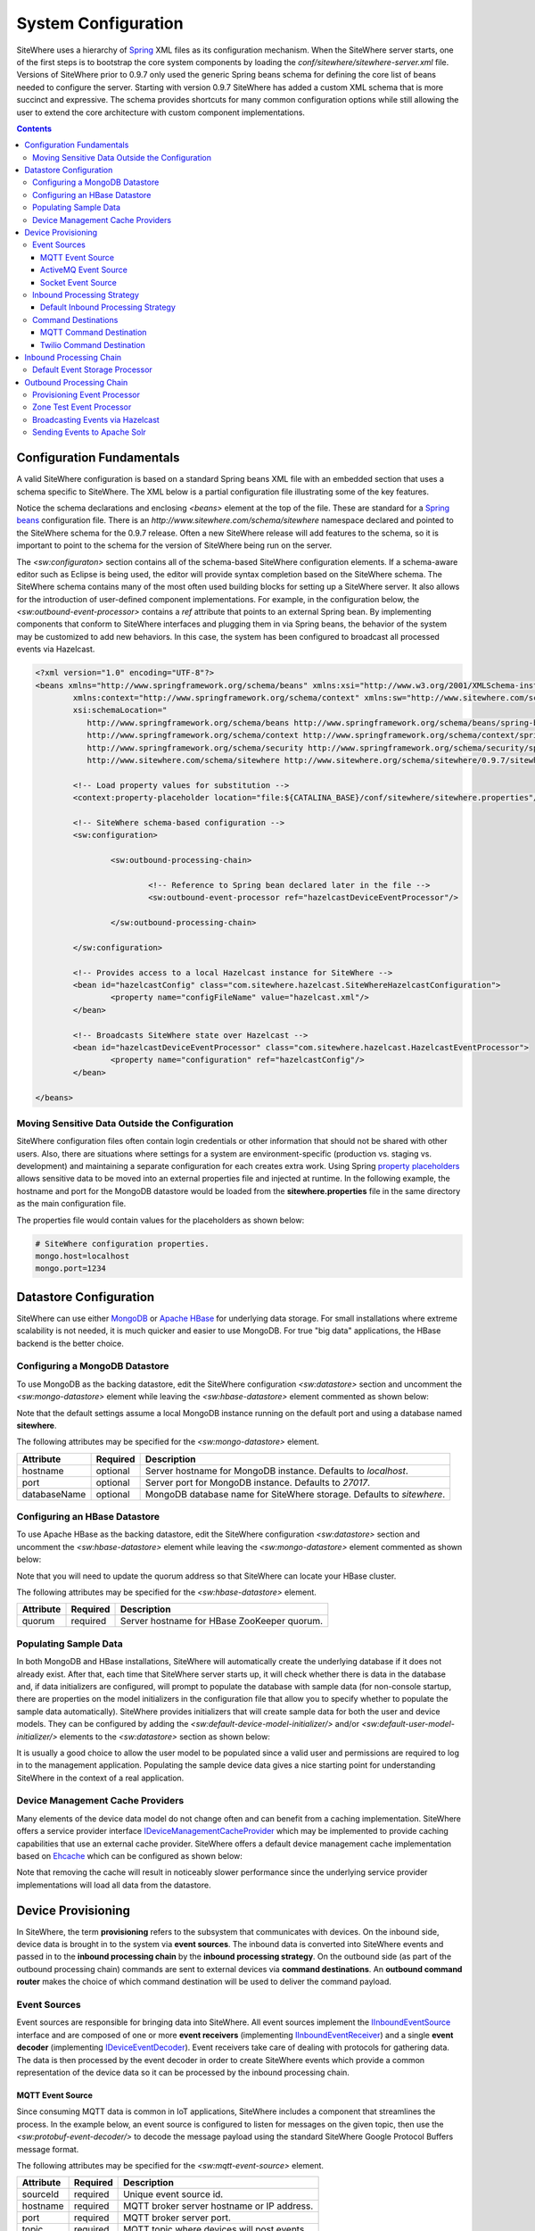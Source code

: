 ====================
System Configuration
====================
SiteWhere uses a hierarchy of `Spring <http://projects.spring.io/spring-framework/>`_ XML files as
its configuration mechanism. When the SiteWhere server starts, one of the first steps is to bootstrap
the core system components by loading the *conf/sitewhere/sitewhere-server.xml* file.
Versions of SiteWhere prior to 0.9.7 only used the generic Spring beans schema for defining the core
list of beans needed to configure the server. Starting with version 0.9.7 SiteWhere has added a custom
XML schema that is more succinct and expressive. The schema provides shortcuts for many common 
configuration options while still allowing the user to extend the core architecture with custom
component implementations.

.. contents:: Contents
   :local:

--------------------------
Configuration Fundamentals
--------------------------
A valid SiteWhere configuration is based on a standard Spring beans XML file with an embedded section
that uses a schema specific to SiteWhere. The XML below is a partial configuration file illustrating some
of the key features. 

Notice the schema declarations and enclosing *<beans>* element at the top of the file. These are standard for a 
`Spring beans <http://docs.spring.io/spring-framework/docs/current/spring-framework-reference/html/beans.html>`_ 
configuration file. There is an *http://www.sitewhere.com/schema/sitewhere* namespace declared and 
pointed to the SiteWhere schema for the 0.9.7 release. Often a new SiteWhere release will add 
features to the schema, so it is important to point to the schema
for the version of SiteWhere being run on the server.

The *<sw:configuraton>* section contains all of the schema-based SiteWhere configuration elements. If a
schema-aware editor such as Eclipse is being used, the editor will provide syntax completion based on the 
SiteWhere schema. The SiteWhere schema contains many of the most often used building blocks for setting up
a SiteWhere server. It also allows for the introduction of user-defined component implementations. For example,
in the configuration below, the *<sw:outbound-event-processor>* contains a *ref* attribute that points to an
external Spring bean. By implementing components that conform to SiteWhere interfaces and plugging them in via
Spring beans, the behavior of the system may be customized to add new behaviors. In this case, the system has 
been configured to broadcast all processed events via Hazelcast.

.. code-block:: xml

	<?xml version="1.0" encoding="UTF-8"?>
	<beans xmlns="http://www.springframework.org/schema/beans" xmlns:xsi="http://www.w3.org/2001/XMLSchema-instance"
		xmlns:context="http://www.springframework.org/schema/context" xmlns:sw="http://www.sitewhere.com/schema/sitewhere"
		xsi:schemaLocation="
	           http://www.springframework.org/schema/beans http://www.springframework.org/schema/beans/spring-beans-3.1.xsd
	           http://www.springframework.org/schema/context http://www.springframework.org/schema/context/spring-context-3.1.xsd
	           http://www.springframework.org/schema/security http://www.springframework.org/schema/security/spring-security-3.0.xsd
	           http://www.sitewhere.com/schema/sitewhere http://www.sitewhere.org/schema/sitewhere/0.9.7/sitewhere.xsd">
	           
		<!-- Load property values for substitution -->
		<context:property-placeholder location="file:${CATALINA_BASE}/conf/sitewhere/sitewhere.properties"/>
		
		<!-- SiteWhere schema-based configuration -->
		<sw:configuration>
			
			<sw:outbound-processing-chain>
				
				<!-- Reference to Spring bean declared later in the file -->
				<sw:outbound-event-processor ref="hazelcastDeviceEventProcessor"/>
	
			</sw:outbound-processing-chain>
	
		</sw:configuration>
	
		<!-- Provides access to a local Hazelcast instance for SiteWhere -->
		<bean id="hazelcastConfig" class="com.sitewhere.hazelcast.SiteWhereHazelcastConfiguration">
			<property name="configFileName" value="hazelcast.xml"/>
		</bean>
		
	 	<!-- Broadcasts SiteWhere state over Hazelcast -->
		<bean id="hazelcastDeviceEventProcessor" class="com.sitewhere.hazelcast.HazelcastEventProcessor">
			<property name="configuration" ref="hazelcastConfig"/>
		</bean>
	
	</beans>

Moving Sensitive Data Outside the Configuration
-----------------------------------------------
SiteWhere configuration files often contain login credentials or other information that should not
be shared with other users. Also, there are situations where settings for a system are 
environment-specific (production vs. staging vs. development) and maintaining a separate configuration 
for each creates extra work. Using Spring
`property placeholders <http://docs.spring.io/spring-framework/docs/current/spring-framework-reference/html/xsd-config.html#xsd-config-body-schemas-context-pphc>`_
allows sensitive data to be moved into an external properties file and injected at runtime.
In the following example, the hostname and port for the MongoDB datastore would be loaded from
the **sitewhere.properties** file in the same directory as the main configuration file.

.. code-block:: xml
   :emphasize-lines: 1, 14
   
   <context:property-placeholder location="file:${CATALINA_BASE}/conf/sitewhere/sitewhere.properties" ignore-resource-not-found="true"/>

   <!-- ########################### -->
   <!-- # SITEWHERE CONFIGURATION # -->
   <!-- ########################### -->
   <sw:configuration>
      
      <!-- ########################### -->
      <!-- # DATASTORE CONFIGURATION # -->
      <!-- ########################### -->
      <sw:datastore>
      
         <!-- Default MongoDB Datastore -->
         <sw:mongo-datastore hostname="${mongo.host}" port="${mongo.port}" databaseName="sitewhere"/>
 
The properties file would contain values for the placeholders as shown below:

.. code-block:: properties

   # SiteWhere configuration properties.
   mongo.host=localhost
   mongo.port=1234

-----------------------
Datastore Configuration
-----------------------
SiteWhere can use either `MongoDB <http://www.mongodb.org/>`_ or `Apache HBase <https://hbase.apache.org/>`_ for 
underlying data storage. For small installations where extreme scalability is not needed, it is much quicker and 
easier to use MongoDB. For true "big data" applications, the HBase backend is the better choice. 

Configuring a MongoDB Datastore
-------------------------------
To use MongoDB as the backing datastore, edit the SiteWhere configuration *<sw:datastore>* section
and uncomment the *<sw:mongo-datastore>* element while leaving the *<sw:hbase-datastore>* element
commented as shown below:

.. code-block:: xml
   :emphasize-lines: 4, 7-9

	<sw:datastore>
	
		<!-- Default MongoDB Datastore -->
		<sw:mongo-datastore hostname="localhost" port="27017" databaseName="sitewhere"/>
	
		<!-- Default HBase Datastore -->
		<!--  
		<sw:hbase-datastore quorum="localhost"/>
		-->

Note that the default settings assume a local MongoDB instance running on the default port and using a database
named **sitewhere**.

The following attributes may be specified for the *<sw:mongo-datastore>* element.
      
+----------------------+----------+--------------------------------------------------+
| Attribute            | Required | Description                                      |
+======================+==========+==================================================+
| hostname             | optional | Server hostname for MongoDB instance.            |
|                      |          | Defaults to *localhost*.                         |
+----------------------+----------+--------------------------------------------------+
| port                 | optional | Server port for MongoDB instance.                |
|                      |          | Defaults to *27017*.                             |
+----------------------+----------+--------------------------------------------------+
| databaseName         | optional | MongoDB database name for SiteWhere storage.     |
|                      |          | Defaults to *sitewhere*.                         |
+----------------------+----------+--------------------------------------------------+

Configuring an HBase Datastore
------------------------------
To use Apache HBase as the backing datastore, edit the SiteWhere configuration  *<sw:datastore>* section 
and uncomment the *<sw:hbase-datastore>* element while leaving the *<sw:mongo-datastore>* element
commented as shown below:

.. code-block:: xml
   :emphasize-lines: 4-6, 9

	<sw:datastore>
	
		<!-- Default MongoDB Datastore -->
		<!--  
		<sw:mongo-datastore hostname="localhost" port="27017" databaseName="sitewhere"/>
		-->
	
		<!-- Default HBase Datastore -->
		<sw:hbase-datastore quorum="localhost"/>

Note that you will need to update the quorum address so that SiteWhere can locate your HBase cluster.

The following attributes may be specified for the *<sw:hbase-datastore>* element.
      
+----------------------+----------+--------------------------------------------------+
| Attribute            | Required | Description                                      |
+======================+==========+==================================================+
| quorum               | required | Server hostname for HBase ZooKeeper quorum.      |
+----------------------+----------+--------------------------------------------------+

Populating Sample Data
----------------------
In both MongoDB and HBase installations, SiteWhere will automatically create the underlying database if it does 
not already exist. After that, each time that SiteWhere server starts up, it will check whether there is data 
in the database and, if data initializers are configured, will prompt to populate 
the database with sample data (for non-console startup, there are properties on the 
model initializers in the configuration file that allow you to specify whether 
to populate the sample data automatically). SiteWhere provides initializers that will
create sample data for both the user and device models. They can be configured by adding
the *<sw:default-device-model-initializer/>* and/or *<sw:default-user-model-initializer/>*
elements to the *<sw:datastore>* section as shown below:

.. code-block:: xml
   :emphasize-lines: 7, 10

		<sw:datastore>
		
			<!-- Default MongoDB Datastore -->
			<sw:mongo-datastore hostname="localhost" port="27017" databaseName="sitewhere"/>
			
			<!-- Initializes device model with sample data if datastore is empty -->
			<sw:default-device-model-initializer/>
			
			<!-- Initializes user model with sample data if datastore is empty -->
			<sw:default-user-model-initializer/>
 
It is usually a good choice to allow the user model to be populated since a valid user and permissions 
are required to log in to the management application. Populating the sample device data gives a nice 
starting point for understanding SiteWhere in the context of a real application.

Device Management Cache Providers
---------------------------------
Many elements of the device data model do not change often and can benefit from a caching implementation.
SiteWhere offers a service provider interface 
`IDeviceManagementCacheProvider <../apidocs/com/sitewhere/spi/device/IDeviceManagementCacheProvider.html>`_
which may be implemented to provide caching capabilities that use an external cache provider.
SiteWhere offers a default device management cache implementation based on `Ehcache <http://ehcache.org/>`_
which can be configured as shown below:

.. code-block:: xml
   :emphasize-lines: 7

	<sw:datastore>
	
		<!-- Default MongoDB Datastore -->
		<sw:mongo-datastore hostname="localhost" port="27017" databaseName="sitewhere"/>
		
		<!-- Improves performance by using EHCache to store device management entities -->
		<sw:ehcache-device-management-cache/>

Note that removing the cache will result in noticeably slower performance since the underlying
service provider implementations will load all data from the datastore.

-------------------
Device Provisioning
-------------------
In SiteWhere, the term **provisioning** refers to the subsystem that communicates with devices.
On the inbound side, device data is brought in to the system via **event sources**. The inbound 
data is converted into SiteWhere events and passed in to the **inbound processing chain** by 
the **inbound processing strategy**. On the outbound side (as part of the outbound processing 
chain) commands are sent to external devices via **command destinations**. An **outbound 
command router** makes the choice of which command destination will be used to deliver the 
command payload.

Event Sources
-------------
Event sources are responsible for bringing data into SiteWhere. All event sources implement the
`IInboundEventSource <../apidocs/com/sitewhere/spi/device/provisioning/IInboundEventSource.html>`_
interface and are composed of one or more **event receivers** (implementing 
`IInboundEventReceiver <../apidocs/com/sitewhere/spi/device/provisioning/IInboundEventReceiver.html>`_) 
and a single **event decoder** (implementing 
`IDeviceEventDecoder <../apidocs/com/sitewhere/spi/device/provisioning/IDeviceEventDecoder.html>`_).
Event receivers take care of dealing with protocols for gathering data. The data is then processed
by the event decoder in order to create SiteWhere events which provide a common representation of
the device data so it can be processed by the inbound processing chain.

MQTT Event Source
*****************
Since consuming MQTT data is common in IoT applications, SiteWhere includes a component that 
streamlines the process. In the example below, an event source is configured to listen for messages
on the given topic, then use the *<sw:protobuf-event-decoder/>* to decode the message payload 
using the standard SiteWhere Google Protocol Buffers message format.

.. code-block:: xml
   :emphasize-lines: 7-10

   <sw:provisioning>
	
      <!-- Inbound event sources -->
      <sw:event-sources>

         <!-- Event source for protobuf messages over MQTT -->
         <sw:mqtt-event-source sourceId="protobuf" hostname="localhost"
            port="1883" topic="SiteWhere/input/protobuf">
            <sw:protobuf-event-decoder/>
        </sw:mqtt-event-source>

The following attributes may be specified for the *<sw:mqtt-event-source>* element.
      
+----------------------+----------+--------------------------------------------------+
| Attribute            | Required | Description                                      |
+======================+==========+==================================================+
| sourceId             | required | Unique event source id.                          |
+----------------------+----------+--------------------------------------------------+
| hostname             | required | MQTT broker server hostname or IP address.       |
+----------------------+----------+--------------------------------------------------+
| port                 | required | MQTT broker server port.                         |
+----------------------+----------+--------------------------------------------------+
| topic                | required | MQTT topic where devices will post events.       |
+----------------------+----------+--------------------------------------------------+

ActiveMQ Event Source
*********************
`Apache ActiveMQ <http://activemq.apache.org/>`_ is an open source messaging platform
that supports many wire formats such as AMQP, OpenWire, XMPP, and MQTT. It also supports
the standard Java JMS APIs for message processing. SiteWhere includes an event source
that creates an embedded ActiveMQ broker that listens on a configured transport. A
multithreaded pool of consumers listen on a configured topic and hand off the binary
payload to the configured decoder.

.. code-block:: xml
   :emphasize-lines: 7-10

   <sw:provisioning>
   
      <!-- Inbound event sources -->
      <sw:event-sources>

         <!-- Event source for protobuf messages over ActiveMQ queue -->
         <sw:activemq-event-source sourceId="activemq" transportUri="tcp://localhost:1234"
            queueName="SITEWHERE.IN" numConsumers="150">
            <sw:protobuf-event-decoder/>
         </sw:activemq-event-source>
         
The example above listens for JMS connections over TCP/IP with 150 consumer threads that 
read data from the configured queue, decode the data using SiteWhere Google Protocol Buffers
format, then send the decoded events to be processed.

The following attributes may be specified for the *<sw:activemq-event-source>* element.
      
+----------------------+----------+--------------------------------------------------+
| Attribute            | Required | Description                                      |
+======================+==========+==================================================+
| sourceId             | required | Unique event source id.                          |
+----------------------+----------+--------------------------------------------------+
| transportUri         | required | Configures the ActiveMQ transport that will be   |
|                      |          | made available for clients to connect to.        |
+----------------------+----------+--------------------------------------------------+
| queueName            | required | Queue that external clients post events to.      |
+----------------------+----------+--------------------------------------------------+
| numConsumers         | optional | Number of threaded consumers used to process     |
|                      |          | data from the queue. Defaults to *3*.            |
+----------------------+----------+--------------------------------------------------+

Socket Event Source
*******************
Many devices connect over direct socket connections to report events. For instance, many
GPS trackers have cellular connectivity and report location or other events over GPRS.
The *<sw:socket-event-source/>* can be used to create a server socket which listens
on a given port, receiving client connections and processing them using a multithreaded
approach. Socket interactions are often complex and stateful, so the processing is
delegated to an implementation of 
`ISocketInteractionHandler <../apidocs/com/sitewhere/spi/device/provisioning/socket/ISocketInteractionHandler.html>`_
which handles the conversation between device and server. The socket interaction handler
returns a payload which is passed to the configured decoder to build SiteWhere events.

.. code-block:: xml
   :emphasize-lines: 7-10

   <sw:provisioning>
   
      <!-- Inbound event sources -->
      <sw:event-sources>

         <!-- Event source for protobuf messages from socket connections -->
         <sw:socket-event-source port="8585" numThreads="10" sourceId="socket">
            <sw:read-all-interaction-handler-factory/>
            <sw:protobuf-event-decoder/>
         </sw:socket-event-source>

Configuring the *<sw:read-all-interaction-handler-factory/>* reads all of the input from
the client socket and passes the binary information to the configured decoder. In some cases
(such as sending payloads in the standard SiteWhere Google Protocol Buffers format) this
is sufficient. However, in most cases, the user will need to create an interaction handler that
understands the conversational logic between the device and server. A custom implementation
can be referenced by using the *<sw:interaction-handler-factory/>* element
which references a Spring bean that contains the socket interaction handler factory. The factory implements the
`ISocketInteractionHandlerFactory <../apidocs/com/sitewhere/spi/device/provisioning/socket/ISocketInteractionHandlerFactory.html>`_
interface and creates instances of the socket interaction handler that manages device 
conversation.

The following attributes may be specified for the *<sw:socket-event-source>* element.
      
+----------------------+----------+--------------------------------------------------+
| Attribute            | Required | Description                                      |
+======================+==========+==================================================+
| sourceId             | required | Unique event source id.                          |
+----------------------+----------+--------------------------------------------------+
| port                 | optional | Server port to listen on. Defaults to *8484*.    |
+----------------------+----------+--------------------------------------------------+
| numThreads           | required | Number of threads used to process client         |
|                      |          | requests. Defaults to *5*.                       |
+----------------------+----------+--------------------------------------------------+

Inbound Processing Strategy
---------------------------
The inbound processing strategy is responsible for moving events from event sources into the
inbound processing chain. It is responsible for handling threading and reliably delivering
events for processing. An inbound processing strategy must implement the 
`IInboundProcessingStrategy <../apidocs/com/sitewhere/spi/device/provisioning/IInboundProcessingStrategy.html>`_
interface.

Default Inbound Processing Strategy
***********************************
The default inbound processing strategy for SiteWhere CE uses a bounded queue to hold events
being delivered from event sources. It creates a thread pool that consumes the queue to 
deliver events to the inbound processing chain. If events are delivered faster than the thread
pool can process them, the queue will eventually start blocking the event receiver threads.
Increasing the number of threads for event processing takes load from the queue but increases
processing load on the core system. SiteWhere CE does not persist the inbound queue, so shutting 
down the server may result in data loss. SiteWhere EE offers a more advanced inbound processing
strategy implementation with persistent queues and transactional semantics.

.. code-block:: xml
   :emphasize-lines: 5-6

   <sw:provisioning>
   
         <!-- Inbound Processing Strategy -->
         <sw:inbound-processing-strategy>
            <sw:default-inbound-processing-strategy
               numEventProcessorThreads="150" enableMonitoring="true" monitoringIntervalSec="1"/>
         </sw:inbound-processing-strategy>

The following attributes may be specified for the *<sw:default-inbound-processing-strategy>* element.
      
+--------------------------+----------+----------------------------------------------------+
| Attribute                | Required | Description                                        |
+==========================+==========+====================================================+
| numEventProcessorThreads | optional | Number of threads used to process incoming events. |
|                          |          | Defaults to *100*.                                 |
+--------------------------+----------+----------------------------------------------------+
| enableMonitoring         | optional | Enables monitoring of event processing in the log. |
|                          |          | Defaults to *false*.                               |
+--------------------------+----------+----------------------------------------------------+
| monitoringIntervalSec    | optional | Interval (in seconds) at which monitoring messages |
|                          |          | are posted. Defaults to *5*.                       |
+--------------------------+----------+----------------------------------------------------+

Command Destinations
--------------------
Command destinations are responsible for delivering commands to devices. All command destinations implement the
`ICommandDestination <../apidocs/com/sitewhere/spi/device/provisioning/ICommandDestination.html>`_
interface and are composed of a **command encoder** (implementing 
`ICommandExecutionEncoder <../apidocs/com/sitewhere/spi/device/provisioning/ICommandExecutionEncoder.html>`_),
a **parameter extractor** (implementing
`ICommandDeliveryParameterExtractor <../apidocs/com/sitewhere/spi/device/provisioning/ICommandDeliveryParameterExtractor.html>`_),
and a **delivery provider** (implementing 
`ICommandDeliveryProvider <../apidocs/com/sitewhere/spi/device/provisioning/ICommandDeliveryProvider.html>`_).
The command encoder is used to convert the command payload into a format understood by the device. The parameter
extractor pulls information needed for delivering the message to the delivery provider (e.g. for an SMS provider,
the extractor may pull the SMS phone number for the device from device metadata). The delivery provider takes 
the encoded payload and extracted parameters, then delivers the message to the device.

MQTT Command Destination
************************
For devices that listen on an MQTT topic for commands, the *<sw:mqtt-command-destination>* element can 
be used to easily configure a destination. An encoder and parameter extractor should be configured
based on the expected command format and location of MQTT routing information. The 
*<sw:hardware-id-topic-extractor>* element configures the MQTT topics for delivery based
on an expression that includes the hardware id of the device to be addressed. In cases where this
is not appropriate, a custom parameter extractor can be injected instead.

.. code-block:: xml
   :emphasize-lines: 7-12

   <sw:provisioning>
					
      <!-- Outbound command destinations -->
      <sw:command-destinations>

         <!-- Delivers commands via MQTT -->
         <sw:mqtt-command-destination destinationId="default"
            hostname="localhost" port="1883">
            <sw:protobuf-command-encoder/>
            <sw:hardware-id-topic-extractor commandTopicExpr="SiteWhere/commands/%s"
               systemTopicExpr="SiteWhere/system/%s"/>
         </sw:mqtt-command-destination>

The following attributes may be specified for the *<sw:mqtt-command-destination>* element.
      
+----------------------+----------+--------------------------------------------------+
| Attribute            | Required | Description                                      |
+======================+==========+==================================================+
| destinationId        | required | Unique id for destination.                       |
+----------------------+----------+--------------------------------------------------+
| hostname             | required | MQTT broker hostname.                            |
+----------------------+----------+--------------------------------------------------+
| port                 | required | MQTT broker port.                                |
+----------------------+----------+--------------------------------------------------+

Twilio Command Destination
**************************
For devices that receive commands via SMS messages, the *<sw:twilio-command-destination>* may be used to
deliver the command via the `Twilio <https://www.twilio.com/>`_ online service. To use the service you will
need to create a Twilio account and pay for the outbound SMS service (including a phone number that
messages will be sent from).

.. code-block:: xml
   :emphasize-lines: 7-12

   <sw:provisioning>
					
      <!-- Outbound command destinations -->
      <sw:command-destinations>

         <!-- Delivers commands via Twilio SMS messages -->
         <sw:twilio-command-destination destinationId="laipac"
            accountSid="${twilio.account.sid}" authToken="${twilio.auth.token}" 
            fromPhoneNumber="${twilio.from.phone.number}">
            <sw:protobuf-command-encoder/>
            <sw:parameter-extractor ref="laipacExtractor"/>
         </sw:twilio-command-destination>
				
The account SID, auth token, and sending phone number are all pieces of data related to the Twilio account.
The parameter extractor implementation should be one that supplies parameters of type 
SmsParameters which is used by the delivery provider to determine the SMS phone number 
to deliver the command to.

The following attributes may be specified for the *<sw:twilio-command-destination>* element.
      
+----------------------+----------+--------------------------------------------------+
| Attribute            | Required | Description                                      |
+======================+==========+==================================================+
| destinationId        | required | Unique id for destination.                       |
+----------------------+----------+--------------------------------------------------+
| accountSid           | required | Twilio account SID (from Twilio website).        |
+----------------------+----------+--------------------------------------------------+
| authToken            | required | Twilio account auth token (from Twilio website). |
+----------------------+----------+--------------------------------------------------+
| fromPhoneNumber      | required | Twilio phone number used to originate SMS.       |
+----------------------+----------+--------------------------------------------------+

------------------------
Inbound Processing Chain
------------------------
After data has been decoded into SiteWhere device events by event sources, the
inbound processing strategy queues up events to be processed by the 
**inbound processing chain**. The chain is a series of **inbound event processors** (implementing 
`IInboundEventProcessor <../apidocs/com/sitewhere/spi/device/event/processor/IInboundEventProcessor.html>`_)
that each handle the inbound events in series. New inbound event processors can be added to the chain to augment
the existing functionality. For instance, a metrics processor could keep count of events processed per second. 

**Since REST calls (or other calls that directly invoke the device management APIs) do not enter the system via event sources, 
they are not processed by the inbound processing chain.**


Default Event Storage Processor
-------------------------------
By default, an instance of *<sw:default-event-storage-processor/>* is configured in the chain. This processor
takes care of persisting device events via the device management service provider interfaces. If this 
processor is removed, events will not be stored and devices will not be registered. The default configuration
is shown below:

.. code-block:: xml
   :emphasize-lines: 6

		<sw:provisioning>
					
			<sw:inbound-processing-chain>
				
				<!-- Store events and delegate to registration manager -->
				<sw:default-event-storage-processor/>
	
			</sw:inbound-processing-chain>

-------------------------
Outbound Processing Chain
-------------------------
In the default provisioning implementation, each time an event is saved via the device management 
service provider interfaces, the outbound event processing chain is invoked. In the same way the 
inbound processing chain acts on unsaved inbound event data, the oubound processing chain acts on 
data that has been successfully persisted to the datastore. Each **outbound event processor** (implementing 
`IOutboundEventProcessor <../apidocs/com/sitewhere/spi/device/event/processor/IOutboundEventProcessor.html>`_)
is executed in series. New outbound event processors can be added to the chain to augment existing
functionality. For instance, SiteWhere has an event processor for sending all outbound events to
Hazelcast subscribers, allowing external clients to act on the events.

**REST calls (or other calls that directly invoke the device management APIs) are processed by the
outbound processing chain in the same manner as events from event sources.**

Provisioning Event Processor
----------------------------
By default, an instance of *<sw:provisioning-event-processor/>* is configured in the outbound chain. This
processor hands off device command invocations to the provisioning subsystem for processing. If this 
processor is removed, device command invocations will be persisted, but will never be processed. The
default configuration is shown below:

.. code-block:: xml
   :emphasize-lines: 6

   <sw:provisioning>
					
      <sw:outbound-processing-chain>
			
         <!-- Routes commands for provisioning -->
         <sw:provisioning-event-processor/>
				
         <!-- Send outbound device events over Hazelcast -->
         <sw:outbound-event-processor ref="hazelcastDeviceEventProcessor"/>
	
      </sw:outbound-processing-chain>

This example also shows the addition of a custom outbound event processor which references a Spring bean
defined elsewhere in the configuration. Events will be passed to the custom processor after they have
been processed by the provisioning processor.

Zone Test Event Processor
-------------------------
The *<sw:zone-test-event-processor/>* outbound event processor is used to test location events against
a list of predefined zones to verify if they fall within the zone boundaries. Each location event is
tested against the conditions defined in the list of *<sw:zone-test/>* elements. The zone tests
specify the unique token of the zone to test against (defined via the admin interface or REST services)
and the test condition (inside or outside the zone). If the condition is met, a new alert event is 
created based on the alert attributes in the test. The alert event can be processed like any other
alert entering the system, allowing other outbound processing components to handle reaction to the
zone condition.

.. code-block:: xml
   :emphasize-lines: 9-12
 
   <sw:provisioning>
   
      <sw:outbound-processing-chain>
      
         <!-- Routes commands for provisioning -->
         <sw:provisioning-event-processor/>
         
         <!-- Performs zone checking for locations -->
         <sw:zone-test-event-processor>
            <sw:zone-test zoneToken="777fa4e5-bc2f-458b-9968-b598b2e2d2ca" condition="outside"
               alertLevel="error" alertType="off.site" alertMessage="Asset has left the worksite."/>
         </sw:zone-test-event-processor>

In the example above, each location will be checked against the zone defined by the given zone token.
If the location is outside the given zone (in this case the worksite where an asset is deployed), an
alert is fired. The alert is an error of type 'off.site' an includes an alert message. If an asset 
goes offsite, the alert event can be used for reactions such as firing an SMS message or sending 
an audible alarm to a device on the worksite.
 
The following attributes may be specified for the *<sw:zone-test>* element.
      
+----------------------+----------+--------------------------------------------------+
| Attribute            | Required | Description                                      |
+======================+==========+==================================================+
| zoneToken            | required | Unique token for zone to test.                   |
+----------------------+----------+--------------------------------------------------+
| condition            | required | Condition for test.                              |
|                      |          | Either *inside* or *outside*.                    |
+----------------------+----------+--------------------------------------------------+
| alertType            | required | Alert type for generated alert.                  |
+----------------------+----------+--------------------------------------------------+
| alertLevel           | optional | Alert level for generated alert.                 |
|                      |          | Defaults to *error*.                             |
+----------------------+----------+--------------------------------------------------+
| alertMessage         | required | Alert message for generated alert.               |
+----------------------+----------+--------------------------------------------------+

Broadcasting Events via Hazelcast
---------------------------------
SiteWhere has support for broadcasting events over `Hazelcast <http://hazelcast.com/>`_ topics, making it
easy to share events with external agents. To enable Hazelcast broadcasting, declare the following beans
in the configuration file anywhere outside of the *<sw:configuration>* block:

.. code-block:: xml
   
		<!-- Provides access to a local Hazelcast instance for SiteWhere -->
		<bean id="hazelcastConfig" class="com.sitewhere.hazelcast.SiteWhereHazelcastConfiguration">
			<property name="configFileName" value="hazelcast.xml"/>
		</bean>
		
		<!-- Broadcasts SiteWhere state over Hazelcast -->
		<bean id="hazelcastDeviceEventProcessor" class="com.sitewhere.hazelcast.HazelcastEventProcessor">
			<property name="configuration" ref="hazelcastConfig"/>
		</bean>

Note that the Hazelcast event processor references a **hazelcast.xml** configuration file. This file
(located in the same directory as the primary configuration file) may be used to configure Hazelcast options.
Once the beans have been declared, they may be referenced as part of the outbound processing chain to
enable broadcasting of events.

.. code-block:: xml
   :emphasize-lines: 7
   
		<sw:outbound-processing-chain>
		
			<!-- Routes commands for provisioning -->
			<sw:provisioning-event-processor/>
			
			<!-- Send outbound device events over Hazelcast -->
			<sw:outbound-event-processor ref="hazelcastDeviceEventProcessor"/>

		</sw:outbound-processing-chain>

To consume events from the Hazelcast topics, listen on the topic names as defined in 
`ISiteWhereHazelcast <../apidocs/com/sitewhere/spi/server/hazelcast/ISiteWhereHazelcast.html>`_.

Sending Events to Apache Solr
-----------------------------
SiteWhere supports forwarding events to `Apache Solr <http://lucene.apache.org/solr/>`_ to leverage
the sophisticated search and analytics features it provides. The Solr outbound event processor uses
the `Solrj <https://cwiki.apache.org/confluence/display/solr/Using+SolrJ>`_ library to send each
outbound event to a Solr instance. The events are stored using a custom SiteWhere document schema,
allowing event data to be indexed based on its type. For instance, location events are stored with
geospatial indexes to allow efficient location searches. To enable the Solr event processor, the 
following beans must be added to the configuration file anywhere outside of the *<sw:configuration>* block:

.. code-block:: xml
   
		<!-- Provides connectivity to Solr for components that need it -->
		<bean id="solrConfig" class="com.sitewhere.solr.SiteWhereSolrConfiguration">
			<property name="solrServerUrl" value="http://localhost:8983/solr/SiteWhere"/>
		</bean>
			
		<!-- Indexes SiteWhere events in Solr -->
		<bean id="solrDeviceEventProcessor" class="com.sitewhere.solr.SolrDeviceEventProcessor">
			<property name="solr" ref="solrConfig"/>
		</bean>

The **solrServerUrl** parameter needs to point to the Solr core being used for SiteWhere data. To
add the bean to the outbound processing chain, reference it as shown below:

.. code-block:: xml
   :emphasize-lines: 7
   
		<sw:outbound-processing-chain>
		
			<!-- Routes commands for provisioning -->
			<sw:provisioning-event-processor/>
			
			<!-- Send outbound device events to Solr -->
			<sw:outbound-event-processor ref="solrDeviceEventProcessor"/>

		</sw:outbound-processing-chain>

Note that on system startup, the event processor attempts to ping the Solr server to verify the 
settings are correct. If the ping fails, server startup will fail.
